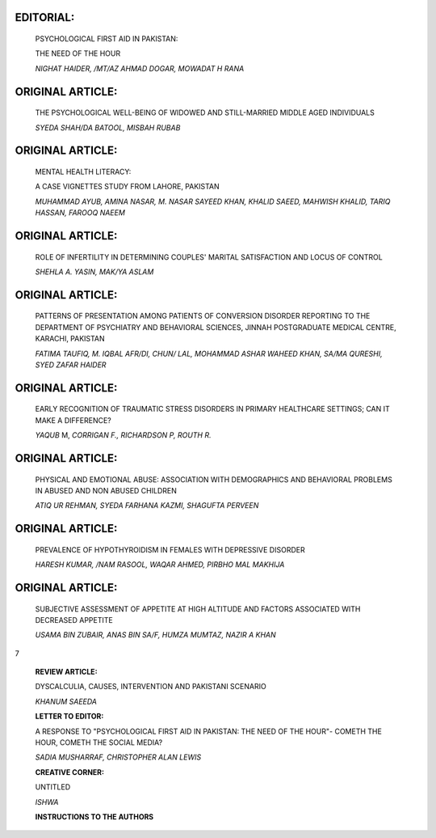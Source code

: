    .. image:: media/image1.jpeg
      :width: 1.43559in
      :height: 0.175in

EDITORIAL:
==========

   |image1|\ PSYCHOLOGICAL FIRST AID IN PAKISTAN:

   THE NEED OF THE HOUR

   *NIGHAT HAIDER, /MT/AZ AHMAD DOGAR, MOWADAT H RANA*

ORIGINAL ARTICLE:
=================

   THE PSYCHOLOGICAL WELL-BEING OF WIDOWED AND STILL-MARRIED MIDDLE AGED
   INDIVIDUALS

   *SYEDA SHAH/DA BATOOL, MISBAH RUBAB*

.. _original-article-1:

ORIGINAL ARTICLE:
=================

   MENTAL HEALTH LITERACY:

   A CASE VIGNETTES STUDY FROM LAHORE, PAKISTAN

   *MUHAMMAD AYUB, AMINA NASAR, M. NASAR SAYEED KHAN, KHALID SAEED,
   MAHWISH KHALID, TARIQ HASSAN, FAROOQ NAEEM*

.. _original-article-2:

ORIGINAL ARTICLE:
=================

   ROLE OF INFERTILITY IN DETERMINING COUPLES' MARITAL SATISFACTION AND
   LOCUS OF CONTROL

   *SHEHLA A. YASIN, MAK/YA ASLAM*

.. _original-article-3:

ORIGINAL ARTICLE:
=================

   PATTERNS OF PRESENTATION AMONG PATIENTS OF CONVERSION DISORDER
   REPORTING TO THE DEPARTMENT OF PSYCHIATRY AND BEHAVIORAL SCIENCES,
   JINNAH POSTGRADUATE MEDICAL CENTRE, KARACHI, PAKISTAN

   *FATIMA TAUFIQ, M. IQBAL AFR/DI, CHUN/ LAL, MOHAMMAD ASHAR WAHEED
   KHAN, SA/MA QURESHI, SYED ZAFAR HAIDER*

.. _original-article-4:

ORIGINAL ARTICLE:
=================

   EARLY RECOGNITION OF TRAUMATIC STRESS DISORDERS IN PRIMARY HEALTHCARE
   SETTINGS; CAN IT MAKE A DIFFERENCE?

   *YAQUB* M, *CORRIGAN F., RICHARDSON P, ROUTH R.*

.. _original-article-5:

ORIGINAL ARTICLE:
=================

   PHYSICAL AND EMOTIONAL ABUSE: ASSOCIATION WITH DEMOGRAPHICS AND
   BEHAVIORAL PROBLEMS IN ABUSED AND NON ABUSED CHILDREN

   *ATIQ UR REHMAN, SYEDA FARHANA KAZMI, SHAGUFTA PERVEEN*

.. _original-article-6:

ORIGINAL ARTICLE:
=================

   PREVALENCE OF HYPOTHYROIDISM IN FEMALES WITH DEPRESSIVE DISORDER

   |image2| *HARESH KUMAR, /NAM RASOOL, WAQAR AHMED, PIRBHO MAL MAKHIJA*

.. _original-article-7:

ORIGINAL ARTICLE:
=================

   SUBJECTIVE ASSESSMENT OF APPETITE AT HIGH ALTITUDE AND FACTORS
   ASSOCIATED WITH DECREASED APPETITE

   *USAMA BIN ZUBAIR, ANAS BIN SA/F, HUMZA MUMTAZ, NAZIR A KHAN*

|image3|\ 7

   **REVIEW ARTICLE:**

   DYSCALCULIA, CAUSES, INTERVENTION AND PAKISTANI SCENARIO

   *KHANUM SAEEDA*

   **LETTER TO EDITOR:**

   A RESPONSE TO "PSYCHOLOGICAL FIRST AID IN PAKISTAN: THE NEED OF THE
   HOUR"- COMETH THE HOUR, COMETH THE SOCIAL MEDIA?

   *SADIA MUSHARRAF, CHRISTOPHER ALAN LEWIS*

   **CREATIVE CORNER:**

   UNTITLED

   *ISHWA*

   **INSTRUCTIONS TO THE AUTHORS**

.. |image1| image:: media/image2.jpeg
.. |image2| image:: media/image3.jpeg
   :width: 1.14114in
   :height: 0.98935in
.. |image3| image:: media/image4.png
   :width: 1.41984in
   :height: 0.17308in

